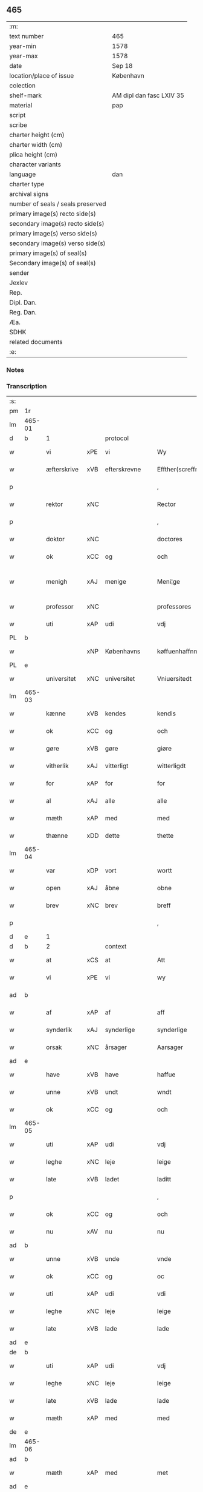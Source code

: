 ** 465

| :m:                               |                          |
| text number                       | 465                      |
| year-min                          | 1578                     |
| year-max                          | 1578                     |
| date                              | Sep 18                   |
| location/place of issue           | København                |
| colection                         |                          |
| shelf-mark                        | AM dipl dan fasc LXIV 35 |
| material                          | pap                      |
| script                            |                          |
| scribe                            |                          |
| charter height (cm)               |                          |
| charter width (cm)                |                          |
| plica height (cm)                 |                          |
| character variants                |                          |
| language                          | dan                      |
| charter type                      |                          |
| archival signs                    |                          |
| number of seals / seals preserved |                          |
| primary image(s) recto side(s)    |                          |
| secondary image(s) recto side(s)  |                          |
| primary image(s) verso side(s)    |                          |
| secondary image(s) verso side(s)  |                          |
| primary image(s) of seal(s)       |                          |
| Secondary image(s) of seal(s)     |                          |
| sender                            |                          |
| Jexlev                            |                          |
| Rep.                              |                          |
| Dipl. Dan.                        |                          |
| Reg. Dan.                         |                          |
| Æa.                               |                          |
| SDHK                              |                          |
| related documents                 |                          |
| :e:                               |                          |

*** Notes


*** Transcription
| :s: |        |             |     |                 |   |                       |                       |             |   |   |   |     |   |   |   |               |          |          |  |    |    |    |    |
| pm  | 1r     |             |     |                 |   |                       |                       |             |   |   |   |     |   |   |   |               |          |          |  |    |    |    |    |
| lm  | 465-01 |             |     |                 |   |                       |                       |             |   |   |   |     |   |   |   |               |          |          |  |    |    |    |    |
| d   | b      | 1           |     | protocol        |   |                       |                       |             |   |   |   |     |   |   |   |               |          |          |  |    |    |    |    |
| w   |        | vi          | xPE | vi              |   | Wy                    | Wÿ                    |             |   |   |   | dan |   |   |   |        465-01 | 1:protocol |          |  |    |    |    |    |
| w   |        | æfterskrive | xVB | efterskrevne    |   | Effther(screffne)     | Efftherᷠͤ               |             |   |   |   | dan |   |   |   |        465-01 | 1:protocol |          |  |    |    |    |    |
| p   |        |             |     |                 |   | ,                     | ,                     |             |   |   |   | dan |   |   |   |        465-01 | 1:protocol |          |  |    |    |    |    |
| w   |        | rektor      | xNC |                 |   | Rector                | Rector                |             |   |   |   | lat |   |   |   |        465-01 | 1:protocol |          |  |    |    |    |    |
| p   |        |             |     |                 |   | ,                     | ,                     |             |   |   |   | dan |   |   |   |        465-01 | 1:protocol |          |  |    |    |    |    |
| w   |        | doktor      | xNC |                 |   | doctores              | doctore              |             |   |   |   | lat |   |   |   |        465-01 | 1:protocol |          |  |    |    |    |    |
| w   |        | ok          | xCC | og              |   | och                   | och                   |             |   |   |   | dan |   |   |   |        465-01 | 1:protocol |          |  |    |    |    |    |
| w   |        | menigh      | xAJ | menige          |   | Meni¦ge               | Meni¦ge               |             |   |   |   | dan |   |   |   | 465-01—465-02 | 1:protocol |          |  |    |    |    |    |
| w   |        | professor   | xNC |                 |   | professores           | profeſſore           |             |   |   |   | lat |   |   |   |        465-02 | 1:protocol |          |  |    |    |    |    |
| w   |        | uti         | xAP | udi             |   | vdj                   | vdj                   |             |   |   |   | dan |   |   |   |        465-02 | 1:protocol |          |  |    |    |    |    |
| PL  | b      |             |     |                 |   |                       |                       |             |   |   |   |     |   |   |   |               |          |          |  |    |    |    |    |
| w   |        |             | xNP | Københavns      |   | køffuenhaffnns        | køffŭenhaffnns        |             |   |   |   | dan |   |   |   |        465-02 | 1:protocol |          |  |    |    |2179|    |
| PL  | e      |             |     |                 |   |                       |                       |             |   |   |   |     |   |   |   |               |          |          |  |    |    |    |    |
| w   |        | universitet | xNC | universitet     |   | Vniuersitedt          | Vniŭerſitedt          |             |   |   |   | dan |   |   |   |        465-02 | 1:protocol |          |  |    |    |    |    |
| lm  | 465-03 |             |     |                 |   |                       |                       |             |   |   |   |     |   |   |   |               |          |          |  |    |    |    |    |
| w   |        | kænne       | xVB | kendes          |   | kendis                | kendi                |             |   |   |   | dan |   |   |   |        465-03 | 1:protocol |          |  |    |    |    |    |
| w   |        | ok          | xCC | og              |   | och                   | och                   |             |   |   |   | dan |   |   |   |        465-03 | 1:protocol |          |  |    |    |    |    |
| w   |        | gøre        | xVB | gøre            |   | giøre                 | giøre                 |             |   |   |   | dan |   |   |   |        465-03 | 1:protocol |          |  |    |    |    |    |
| w   |        | vitherlik   | xAJ | vitterligt      |   | witterligdt           | witterligdt           |             |   |   |   | dan |   |   |   |        465-03 | 1:protocol |          |  |    |    |    |    |
| w   |        | for         | xAP | for             |   | for                   | for                   |             |   |   |   | dan |   |   |   |        465-03 | 1:protocol |          |  |    |    |    |    |
| w   |        | al          | xAJ | alle            |   | alle                  | alle                  |             |   |   |   | dan |   |   |   |        465-03 | 1:protocol |          |  |    |    |    |    |
| w   |        | mæth        | xAP | med             |   | med                   | med                   |             |   |   |   | dan |   |   |   |        465-03 | 1:protocol |          |  |    |    |    |    |
| w   |        | thænne      | xDD | dette           |   | thette                | thette                |             |   |   |   | dan |   |   |   |        465-03 | 1:protocol |          |  |    |    |    |    |
| lm  | 465-04 |             |     |                 |   |                       |                       |             |   |   |   |     |   |   |   |               |          |          |  |    |    |    |    |
| w   |        | var         | xDP | vort            |   | wortt                 | wortt                 |             |   |   |   | dan |   |   |   |        465-04 | 1:protocol |          |  |    |    |    |    |
| w   |        | open        | xAJ | åbne            |   | obne                  | obne                  |             |   |   |   | dan |   |   |   |        465-04 | 1:protocol |          |  |    |    |    |    |
| w   |        | brev        | xNC | brev            |   | breff                 | breff                 |             |   |   |   | dan |   |   |   |        465-04 | 1:protocol |          |  |    |    |    |    |
| p   |        |             |     |                 |   | ,                     | ,                     |             |   |   |   | dan |   |   |   |        465-04 | 1:protocol |          |  |    |    |    |    |
| d   | e      | 1           |     |                 |   |                       |                       |             |   |   |   |     |   |   |   |               |          |          |  |    |    |    |    |
| d   | b      | 2           |     | context         |   |                       |                       |             |   |   |   |     |   |   |   |               |          |          |  |    |    |    |    |
| w   |        | at          | xCS | at              |   | Att                   | Att                   |             |   |   |   | dan |   |   |   |        465-04 | 2:context |          |  |    |    |    |    |
| w   |        | vi          | xPE | vi              |   | wy                    | wÿ                    |             |   |   |   | dan |   |   |   |        465-04 | 2:context |          |  |    |    |    |    |
| ad  | b      |             |     |                 |   |                       |                       | margin-left |   |   |   |     |   |   |   |               |          |          |  |    |    |    |    |
| w   |        | af          | xAP | af              |   | aff                   | aff                   |             |   |   |   | dan |   |   |   |        465-04 | 2:context |          |  |    |    |    |    |
| w   |        | synderlik   | xAJ | synderlige      |   | synderlige            | ynderlige            |             |   |   |   | dan |   |   |   |        465-04 | 2:context |          |  |    |    |    |    |
| w   |        | orsak       | xNC | årsager         |   | Aarsager              | Aarſager              |             |   |   |   | dan |   |   |   |        465-04 | 2:context |          |  |    |    |    |    |
| ad  | e      |             |     |                 |   |                       |                       |             |   |   |   |     |   |   |   |               |          |          |  |    |    |    |    |
| w   |        | have        | xVB | have            |   | haffue                | haffŭe                |             |   |   |   | dan |   |   |   |        465-04 | 2:context |          |  |    |    |    |    |
| w   |        | unne        | xVB | undt            |   | wndt                  | wndt                  |             |   |   |   | dan |   |   |   |        465-04 | 2:context |          |  |    |    |    |    |
| w   |        | ok          | xCC | og              |   | och                   | och                   |             |   |   |   | dan |   |   |   |        465-04 | 2:context |          |  |    |    |    |    |
| lm  | 465-05 |             |     |                 |   |                       |                       |             |   |   |   |     |   |   |   |               |          |          |  |    |    |    |    |
| w   |        | uti         | xAP | udi             |   | vdj                   | vdj                   |             |   |   |   | dan |   |   |   |        465-05 | 2:context |          |  |    |    |    |    |
| w   |        | leghe       | xNC | leje            |   | leige                 | leige                 |             |   |   |   | dan |   |   |   |        465-05 | 2:context |          |  |    |    |    |    |
| w   |        | late        | xVB | ladet            |   | laditt                | ladıtt                |             |   |   |   | dan |   |   |   |        465-05 | 2:context |          |  |    |    |    |    |
| p   |        |             |     |                 |   | ,                     | ,                     |             |   |   |   | dan |   |   |   |        465-05 | 2:context |          |  |    |    |    |    |
| w   |        | ok          | xCC | og              |   | och                   | och                   |             |   |   |   | dan |   |   |   |        465-05 | 2:context |          |  |    |    |    |    |
| w   |        | nu          | xAV | nu              |   | nu                    | nŭ                    |             |   |   |   | dan |   |   |   |        465-05 | 2:context |          |  |    |    |    |    |
| ad  | b      |             |     |                 |   |                       |                       | supralinear |   |   |   |     |   |   |   |               |          |          |  |    |    |    |    |
| w   |        | unne        | xVB | unde            |   | vnde                  | vnde                  |             |   |   |   | dan |   |   |   |        465-05 | 2:context |          |  |    |    |    |    |
| w   |        | ok          | xCC | og              |   | oc                    | oc                    |             |   |   |   | dan |   |   |   |        465-05 | 2:context |          |  |    |    |    |    |
| w   |        | uti         | xAP | udi             |   | vdi                   | vdi                   |             |   |   |   | dan |   |   |   |        465-05 | 2:context |          |  |    |    |    |    |
| w   |        | leghe       | xNC | leje            |   | leige                 | leige                 |             |   |   |   | dan |   |   |   |        465-05 | 2:context |          |  |    |    |    |    |
| w   |        | late        | xVB | lade            |   | lade                  | lade                  |             |   |   |   | dan |   |   |   |        465-05 | 2:context |          |  |    |    |    |    |
| ad  | e      |             |     |                 |   |                       |                       |             |   |   |   |     |   |   |   |               |          |          |  |    |    |    |    |
| de  | b      |             |     |                 |   |                       |                       |             |   |   |   |     |   |   |   |               |          |          |  |    |    |    |    |
| w   |        | uti         | xAP | udi             |   | vdj                   | vdj                   |             |   |   |   | dan |   |   |   |        465-05 | 2:context |          |  |    |    |    |    |
| w   |        | leghe       | xNC | leje            |   | leige                 | leige                 |             |   |   |   | dan |   |   |   |        465-05 | 2:context |          |  |    |    |    |    |
| w   |        | late        | xVB | lade            |   | lade                  | lade                  |             |   |   |   | dan |   |   |   |        465-05 | 2:context |          |  |    |    |    |    |
| w   |        | mæth        | xAP | med             |   | med                   | med                   |             |   |   |   | dan |   |   |   |        465-05 | 2:context |          |  |    |    |    |    |
| de  | e      |             |     |                 |   |                       |                       |             |   |   |   |     |   |   |   |               |          |          |  |    |    |    |    |
| lm  | 465-06 |             |     |                 |   |                       |                       |             |   |   |   |     |   |   |   |               |          |          |  |    |    |    |    |
| ad  | b      |             |     |                 |   |                       |                       | inline      |   |   |   |     |   |   |   |               |          |          |  |    |    |    |    |
| w   |        | mæth        | xAP | med             |   | met                   | met                   |             |   |   |   | dan |   |   |   |        465-06 | 2:context |          |  |    |    |    |    |
| ad  | e      |             |     |                 |   |                       |                       |             |   |   |   |     |   |   |   |               |          |          |  |    |    |    |    |
| w   |        | thænne      | xDD | dette           |   | thette                | thette                |             |   |   |   | dan |   |   |   |        465-06 | 2:context |          |  |    |    |    |    |
| w   |        | var         | xDP | vort            |   | wortt                 | wortt                 |             |   |   |   | dan |   |   |   |        465-06 | 2:context |          |  |    |    |    |    |
| w   |        | open        | xAJ | åbne            |   | obne                  | obne                  |             |   |   |   | dan |   |   |   |        465-06 | 2:context |          |  |    |    |    |    |
| w   |        | brev        | xNC | brev            |   | breff                 | breff                 |             |   |   |   | dan |   |   |   |        465-06 | 2:context |          |  |    |    |    |    |
| w   |        | hetherlik   | xAJ | hæderlig        |   | Hederlig              | Hederlig              |             |   |   |   | dan |   |   |   |        465-06 | 2:context |          |  |    |    |    |    |
| w   |        | høgh+lære   | xVB | højlærd         |   | Høglerd               | Høglerd               |             |   |   |   | dan |   |   |   |        465-06 | 2:context |          |  |    |    |    |    |
| lm  | 465-07 |             |     |                 |   |                       |                       |             |   |   |   |     |   |   |   |               |          |          |  |    |    |    |    |
| w   |        | man         | xNC | mand            |   | Mand                  | Mand                  |             |   |   |   | dan |   |   |   |        465-07 | 2:context |          |  |    |    |    |    |
| w   |        | doktor      | xNC | doktor          |   | d(octor)              | d(.)                  |             |   |   |   | dan |   |   |   |        465-07 | 2:context |          |  |    |    |    |    |
| de  | b      |             |     |                 |   |                       |                       |             |   |   |   |     |   |   |   |               |          |          |  |    |    |    |    |
| PE  | b      | AndLau002   |     |                 |   |                       |                       |             |   |   |   |     |   |   |   |               |          |          |  |    |    |    |    |
| w   |        |             | xNP | Anders          |   | Anders                | Ander                |             |   |   |   | dan |   |   |   |        465-07 | 2:context |          |  |2339|    |    |    |
| w   |        |             | xNP | Lauridsen       |   | Lauritzenn            | Laŭritzenn            |             |   |   |   | dan |   |   |   |        465-07 | 2:context |          |  |2339|    |    |    |
| PE  | e      | AndLau002   |     |                 |   |                       |                       |             |   |   |   |     |   |   |   |               |          |          |  |    |    |    |    |
| de  | e      |             |     |                 |   |                       |                       |             |   |   |   |     |   |   |   |               |          |          |  |    |    |    |    |
| ad  | b      |             |     |                 |   |                       |                       | supralinear |   |   |   |     |   |   |   |               |          |          |  |    |    |    |    |
| PE  | b      | NieHem001   |     |                 |   |                       |                       |             |   |   |   |     |   |   |   |               |          |          |  |    |    |    |    |
| w   |        |             | xNP | Niels           |   | Niels                 | Niels                 |             |   |   |   | dan |   |   |   |        465-07 | 2:context |          |  |2340|    |    |    |
| w   |        |             | xNP | Hemmingsen      |   | Hemmingßen            | Hemmingßen            |             |   |   |   | dan |   |   |   |        465-07 | 2:context |          |  |2340|    |    |    |
| PE  | e      | NieHem001   |     |                 |   |                       |                       |             |   |   |   |     |   |   |   |               |          |          |  |    |    |    |    |
| ad  | e      |             |     |                 |   |                       |                       |             |   |   |   |     |   |   |   |               |          |          |  |    |    |    |    |
| p   |        |             |     |                 |   | ,                     | ,                     |             |   |   |   | dan |   |   |   |        465-07 | 2:context |          |  |    |    |    |    |
| w   |        | ok          | xCC | og              |   | och                   | och                   |             |   |   |   | dan |   |   |   |        465-07 | 2:context |          |  |    |    |    |    |
| w   |        | hans        | xPE | hans            |   | Hans                  | Han                  |             |   |   |   | dan |   |   |   |        465-07 | 2:context |          |  |    |    |    |    |
| w   |        | husfrue     | xNC | hustrue          |   | Hus¦true              | Hŭ¦trŭe              |             |   |   |   | dan |   |   |   | 465-07—465-08 | 2:context |          |  |    |    |    |    |
| de  | b      |             |     |                 |   |                       |                       |             |   |   |   |     |   |   |   |               |          |          |  |    |    |    |    |
| PE  | b      | AnnPed002   |     |                 |   |                       |                       |             |   |   |   |     |   |   |   |               |          |          |  |    |    |    |    |
| w   |        |             | xNP | Anne            |   | Anne                  | Anne                  |             |   |   |   | dan |   |   |   |        465-08 | 2:context |          |  |2341|    |    |    |
| w   |        |             | xNP | Pedersdatter    |   | pedersdother          | pederdother          |             |   |   |   | dan |   |   |   |        465-08 | 2:context |          |  |2341|    |    |    |
| PE  | e      | AnnPed002   |     |                 |   |                       |                       |             |   |   |   |     |   |   |   |               |          |          |  |    |    |    |    |
| de  | e      |             |     |                 |   |                       |                       |             |   |   |   |     |   |   |   |               |          |          |  |    |    |    |    |
| ad  | b      |             |     |                 |   |                       |                       | supralinear |   |   |   |     |   |   |   |               |          |          |  |    |    |    |    |
| PE  | b      | BirLau001   |     |                 |   |                       |                       |             |   |   |   |     |   |   |   |               |          |          |  |    |    |    |    |
| w   |        |             | xNP | Birgitte        |   | Birgitte              | Birgitte              |             |   |   |   | dan |   |   |   |        465-08 | 2:context |          |  |2342|    |    |    |
| w   |        |             | xNP | N               |   | N                     | N                     |             |   |   |   | dan |   |   |   |        465-08 | 2:context |          |  |2342|    |    |    |
| w   |        | dotter      | xNC | datter          |   | dother                | dother                |             |   |   |   | dan |   |   |   |        465-08 | 2:context |          |  |2342|    |    |    |
| PE  | e      | BirLau001   |     |                 |   |                       |                       |             |   |   |   |     |   |   |   |               |          |          |  |    |    |    |    |
| ad  | e      |             |     |                 |   |                       |                       |             |   |   |   |     |   |   |   |               |          |          |  |    |    |    |    |
| ad  | b      |             |     |                 |   |                       |                       | margin-left |   |   |   |     |   |   |   |               |          |          |  |    |    |    |    |
| w   |        | en          | xNA | en              |   | En                    | En                    |             |   |   |   | dan |   |   |   |        465-08 | 2:context |          |  |    |    |    |    |
| w   |        | universitet | xNC | universitetens  |   | Vniuersitetens        | Vniŭerſiteten        |             |   |   |   | dan |   |   |   |        465-08 | 2:context |          |  |    |    |    |    |
| de  | b      |             |     |                 |   |                       |                       |             |   |   |   |     |   |   |   |               |          |          |  |    |    |    |    |
| w   |        | en          | xNA | en              |   | en                    | en                    |             |   |   |   | dan |   |   |   |        465-08 | 2:context |          |  |    |    |    |    |
| de  | e      |             |     |                 |   |                       |                       |             |   |   |   |     |   |   |   |               |          |          |  |    |    |    |    |
| w   |        | ænghaghe    | xNC | enghave         |   | Enghauffue            | Enghaŭffŭe            |             |   |   |   | dan |   |   |   |        465-08 | 2:context |          |  |    |    |    |    |
| w   |        | uti         | xAP | udi             |   | vdi                   | vdi                   |             |   |   |   | dan |   |   |   |        465-08 | 2:context |          |  |    |    |    |    |
| PL  | b      |             |     |                 |   |                       |                       |             |   |   |   |     |   |   |   |               |          |          |  |    |    |    |    |
| w   |        |             | xNP | Roskilde        |   | Roskilde              | Roſkılde              |             |   |   |   | dan |   |   |   |        465-08 | 2:context |          |  |    |    |2180|    |
| PL  | e      |             |     |                 |   |                       |                       |             |   |   |   |     |   |   |   |               |          |          |  |    |    |    |    |
| p   |        |             |     |                 |   | ,                     | ,                     |             |   |   |   | dan |   |   |   |        465-08 | 2:context |          |  |    |    |    |    |
| w   |        | kalle       | xVB | kaldes          |   | kaldis                | kaldi                |             |   |   |   | dan |   |   |   |        465-08 | 2:context |          |  |    |    |    |    |
| w   |        |             | xNP | Clara           |   | Clare                 | Clare                 |             |   |   |   | dan |   |   |   |        465-08 | 2:context |          |  |    |    |    |    |
| ad  | e      |             |     |                 |   |                       |                       |             |   |   |   |     |   |   |   |               |          |          |  |    |    |    |    |
| de  | b      |             |     |                 |   |                       |                       |             |   |   |   |     |   |   |   |               |          |          |  |    |    |    |    |
| w   |        |             | xNP | Clara           |   | Clare                 | Clare                 |             |   |   |   | dan |   |   |   |        465-08 | 2:context |          |  |    |    |    |    |
| de  | e      |             |     |                 |   |                       |                       |             |   |   |   |     |   |   |   |               |          |          |  |    |    |    |    |
| w   |        | ænghaghe    | xNC | enghave         |   | Enghauffue            | Enghaŭffŭe            |             |   |   |   | dan |   |   |   |        465-08 | 2:context |          |  |    |    |    |    |
| lm  | 465-09 |             |     |                 |   |                       |                       |             |   |   |   |     |   |   |   |               |          |          |  |    |    |    |    |
| w   |        | ok          | xCC | og              |   | och                   | och                   |             |   |   |   | dan |   |   |   |        465-09 | 2:context |          |  |    |    |    |    |
| w   |        | en          | xNA | en              |   | Een                   | Een                   |             |   |   |   | dan |   |   |   |        465-09 | 2:context |          |  |    |    |    |    |
| ad  | b      |             |     |                 |   |                       |                       | supralinear |   |   |   |     |   |   |   |               |          |          |  |    |    |    |    |
| w   |        | universitet | xNC | universitetens  |   | Vniuersitetens        | Vniŭerſitetens        |             |   |   |   | dan |   |   |   |        465-09 | 2:context |          |  |    |    |    |    |
| ad  | e      |             |     |                 |   |                       |                       |             |   |   |   |     |   |   |   |               |          |          |  |    |    |    |    |
| w   |        | fjarthing   | xNC | fjerding        |   | fierding              | fierding              |             |   |   |   | dan |   |   |   |        465-09 | 2:context |          |  |    |    |    |    |
| w   |        | jorth       | xNC | jord            |   | Jord                  | Joꝛd                  |             |   |   |   | dan |   |   |   |        465-09 | 2:context |          |  |    |    |    |    |
| ad  | b      |             |     |                 |   |                       |                       | supralinear |   |   |   |     |   |   |   |               |          |          |  |    |    |    |    |
| w   |        | ibidem      | xAV |                 |   | ibidem                | ibidem                |             |   |   |   | lat |   |   |   |        465-09 | 2:context |          |  |    |    |    |    |
| ad  | e      |             |     |                 |   |                       |                       |             |   |   |   |     |   |   |   |               |          |          |  |    |    |    |    |
| w   |        | uti         | xAP | udi             |   | vdj                   | vdj                   |             |   |   |   | dan |   |   |   |        465-09 | 2:context |          |  |    |    |    |    |
| w   |        | æng+vang    | xNC | engvangen       |   | Engwongenn            | Engwongenn            |             |   |   |   | dan |   |   |   |        465-09 | 2:context |          |  |    |    |    |    |
| p   |        |             |     |                 |   | ,                     | ,                     |             |   |   |   | dan |   |   |   |        465-09 | 2:context |          |  |    |    |    |    |
| w   |        | sum         | xRP | som             |   | Som                   | om                   |             |   |   |   | dan |   |   |   |        465-09 | 2:context |          |  |    |    |    |    |
| lm  | 465-10 |             |     |                 |   |                       |                       |             |   |   |   |     |   |   |   |               |          |          |  |    |    |    |    |
| w   |        | saligh      | xAJ | salige          |   | Salige                | alige                |             |   |   |   | dan |   |   |   |        465-10 | 2:context |          |  |    |    |    |    |
| de  | b      |             |     |                 |   |                       |                       |             |   |   |   |     |   |   |   |               |          |          |  |    |    |    |    |
| w   |        | mæstere     | xNC | mester          |   | Mester                | Meſter                |             |   |   |   | dan |   |   |   |        465-10 | 2:context |          |  |    |    |    |    |
| PE  | b      | NieLol001   |     |                 |   |                       |                       |             |   |   |   |     |   |   |   |               |          |          |  |    |    |    |    |
| w   |        |             | xNP | Niels           |   | Niels                 | Niel                 |             |   |   |   | dan |   |   |   |        465-10 | 2:context |          |  |2343|    |    |    |
| w   |        |             | xNP | Lolding         |   | Lolding               | Lolding               |             |   |   |   | dan |   |   |   |        465-10 | 2:context |          |  |2343|    |    |    |
| PE  | e      | NieLol001   |     |                 |   |                       |                       |             |   |   |   |     |   |   |   |               |          |          |  |    |    |    |    |
| w   |        | sitherst    | xAJ | sidst           |   | sist                  | ſiſt                  |             |   |   |   | dan |   |   |   |        465-10 | 2:context |          |  |    |    |    |    |
| de  | e      |             |     |                 |   |                       |                       |             |   |   |   |     |   |   |   |               |          |          |  |    |    |    |    |
| ad  | b      |             |     |                 |   |                       |                       | supralinear |   |   |   |     |   |   |   |               |          |          |  |    |    |    |    |
| w   |        | doktor      | xNC | doktor          |   | d(octor)              | d(.)                  |             |   |   |   | dan |   |   |   |        465-10 | 2:context |          |  |    |    |    |    |
| PE  | b      | AndLau002   |     |                 |   |                       |                       |             |   |   |   |     |   |   |   |               |          |          |  |    |    |    |    |
| w   |        |             | xNP | Anders          |   | Anders                | Ander                |             |   |   |   | dan |   |   |   |        465-10 | 2:context |          |  |2344|    |    |    |
| w   |        |             | xNP | Lauridsen       |   | Laurissen             | Laŭriſſen             |             |   |   |   | dan |   |   |   |        465-10 | 2:context |          |  |2344|    |    |    |
| PE  | e      | AndLau002   |     |                 |   |                       |                       |             |   |   |   |     |   |   |   |               |          |          |  |    |    |    |    |
| w   |        | sitherst    | xAV | sidst           |   | sidst                 | ſidſt                 |             |   |   |   | dan |   |   |   |        465-10 | 2:context |          |  |    |    |    |    |
| ad  | e      |             |     |                 |   |                       |                       |             |   |   |   |     |   |   |   |               |          |          |  |    |    |    |    |
| w   |        | i           | xAP | i               |   | i                     | i                     |             |   |   |   | dan |   |   |   |        465-10 | 2:context |          |  |    |    |    |    |
| w   |        | leghe       | xNC | leje            |   | leige                 | leige                 |             |   |   |   | dan |   |   |   |        465-10 | 2:context |          |  |    |    |    |    |
| w   |        | have        | xVB | havde           |   | had¦de                | had¦de                |             |   |   |   | dan |   |   |   | 465-10—465-11 | 2:context |          |  |    |    |    |    |
| p   |        |             |     |                 |   | ,                     | ,                     |             |   |   |   | dan |   |   |   |        465-11 | 2:context |          |  |    |    |    |    |
| w   |        | at          | xIM | at              |   | Att                   | Att                   |             |   |   |   | dan |   |   |   |        465-11 | 2:context |          |  |    |    |    |    |
| w   |        | nyte        | xVB | nyde            |   | nyde                  | nÿde                  |             |   |   |   | dan |   |   |   |        465-11 | 2:context |          |  |    |    |    |    |
| w   |        | ok          | xCC | og              |   | och                   | och                   |             |   |   |   | dan |   |   |   |        465-11 | 2:context |          |  |    |    |    |    |
| de  | b      |             |     |                 |   |                       |                       |             |   |   |   |     |   |   |   |               |          |          |  |    |    |    |    |
| w   |        | behalde     | xVB | beholde         |   | beholde               | beholde               |             |   |   |   | dan |   |   |   |        465-11 | 2:context |          |  |    |    |    |    |
| de  | e      |             |     |                 |   |                       |                       |             |   |   |   |     |   |   |   |               |          |          |  |    |    |    |    |
| ad  | b      |             |     |                 |   |                       |                       | supralinear |   |   |   |     |   |   |   |               |          |          |  |    |    |    |    |
| w   |        | bruke       | xVB | bruge           |   | bruge                 | brŭge                 |             |   |   |   | dan |   |   |   |        465-11 | 2:context |          |  |    |    |    |    |
| ad  | e      |             |     |                 |   |                       |                       |             |   |   |   |     |   |   |   |               |          |          |  |    |    |    |    |
| p   |        |             |     |                 |   | ,                     | ,                     |             |   |   |   | dan |   |   |   |        465-11 | 2:context |          |  |    |    |    |    |
| w   |        | uti         | xAP | udi             |   | vdj                   | vdj                   |             |   |   |   | dan |   |   |   |        465-11 | 2:context |          |  |    |    |    |    |
| w   |        | al          | xAJ | al              |   | all                   | all                   |             |   |   |   | dan |   |   |   |        465-11 | 2:context |          |  |    |    |    |    |
| w   |        | doktor      | xNC | doktor          |   | d(octor)              | d(.)                  |             |   |   |   | dan |   |   |   |        465-11 | 2:context |          |  |    |    |    |    |
| PE  | b      | NieHem001   |     |                 |   |                       |                       |             |   |   |   |     |   |   |   |               |          |          |  |    |    |    |    |
| w   |        |             | xNP | Anders Nielsens |   | ⸠Ander⸡¦⸜Niel⸝s(øn)es | ⸠Ander⸡¦⸜Niel⸝e     |             |   |   |   | dan |   |   |   | 465-11—465-12 | 2:context |          |  |2345|    |    |    |
| PE  | e      | NieHem001   |     |                 |   |                       |                       |             |   |   |   |     |   |   |   |               |          |          |  |    |    |    |    |
| w   |        | liv         | xNC | livs            |   | liffs                 | liff                 |             |   |   |   | dan |   |   |   |        465-12 | 2:context |          |  |    |    |    |    |
| w   |        | tith        | xNC | tid             |   | tid                   | tid                   |             |   |   |   | dan |   |   |   |        465-12 | 2:context |          |  |    |    |    |    |
| p   |        |             |     |                 |   | ,                     | ,                     |             |   |   |   | dan |   |   |   |        465-12 | 2:context |          |  |    |    |    |    |
| w   |        | ok          | xCC | og              |   | och                   | och                   |             |   |   |   | dan |   |   |   |        465-12 | 2:context |          |  |    |    |    |    |
| w   |        | sva         | xAV | så              |   | saa                   | ſaa                   |             |   |   |   | dan |   |   |   |        465-12 | 2:context |          |  |    |    |    |    |
| w   |        | længe       | xAV | længe           |   | lenge                 | lenge                 |             |   |   |   | dan |   |   |   |        465-12 | 2:context |          |  |    |    |    |    |
| w   |        | han         | xPE | han             |   | hand                  | hand                  |             |   |   |   | dan |   |   |   |        465-12 | 2:context |          |  |    |    |    |    |
| w   |        | live        | xVB | lever           |   | leffuer               | leffŭer               |             |   |   |   | dan |   |   |   |        465-12 | 2:context |          |  |    |    |    |    |
| p   |        |             |     |                 |   | ,                     | ,                     |             |   |   |   | dan |   |   |   |        465-12 | 2:context |          |  |    |    |    |    |
| lm  | 465-13 |             |     |                 |   |                       |                       |             |   |   |   |     |   |   |   |               |          |          |  |    |    |    |    |
| w   |        | ok          | xCC | og              |   | och                   | och                   |             |   |   |   | dan |   |   |   |        465-13 | 2:context |          |  |    |    |    |    |
| w   |        | han         | xPE | hans            |   | hans                  | han                  |             |   |   |   | dan |   |   |   |        465-13 | 2:context |          |  |    |    |    |    |
| w   |        | husfrue     | xNC | hustrues         |   | Hustrues              | Hŭſtrŭe              |             |   |   |   | dan |   |   |   |        465-13 | 2:context |          |  |    |    |    |    |
| de  | b      |             |     |                 |   |                       |                       |             |   |   |   |     |   |   |   |               |          |          |  |    |    |    |    |
| PE  | b      | AnnPed002   |     |                 |   |                       |                       |             |   |   |   |     |   |   |   |               |          |          |  |    |    |    |    |
| w   |        |             | xNP | Anne            |   | Anne                  | Anne                  |             |   |   |   | dan |   |   |   |        465-13 | 2:context |          |  |2346|    |    |    |
| w   |        |             | xNP | Peders          |   | peders                | peder                |             |   |   |   | dan |   |   |   |        465-13 | 2:context |          |  |2346|    |    |    |
| PE  | e      | AnnPed002   |     |                 |   |                       |                       |             |   |   |   |     |   |   |   |               |          |          |  |    |    |    |    |
| de  | e      |             |     |                 |   |                       |                       |             |   |   |   |     |   |   |   |               |          |          |  |    |    |    |    |
| ad  | b      |             |     |                 |   |                       |                       | supralinear |   |   |   |     |   |   |   |               |          |          |  |    |    |    |    |
| PE  | b      | BirLau001   |     |                 |   |                       |                       |             |   |   |   |     |   |   |   |               |          |          |  |    |    |    |    |
| w   |        |             | xNP | Birgitte        |   | Birgitte              | Birgitte              |             |   |   |   | dan |   |   |   |        465-13 | 2:context |          |  |2347|    |    |    |
| w   |        |             | xNP | N               |   | N                     | N                     |             |   |   |   | dan |   |   |   |        465-13 | 2:context |          |  |2347|    |    |    |
| PE  | e      | BirLau001   |     |                 |   |                       |                       |             |   |   |   |     |   |   |   |               |          |          |  |    |    |    |    |
| ad  | e      |             |     |                 |   |                       |                       |             |   |   |   |     |   |   |   |               |          |          |  |    |    |    |    |
| w   |        | dotter      | xNC | datters         |   | dothers               | dother               |             |   |   |   | dan |   |   |   |        465-13 | 2:context |          |  |    |    |    |    |
| lm  | 465-14 |             |     |                 |   |                       |                       |             |   |   |   |     |   |   |   |               |          |          |  |    |    |    |    |
| w   |        | sva         | xAV | så              |   | saa                   | ſaa                   |             |   |   |   | dan |   |   |   |        465-14 | 2:context |          |  |    |    |    |    |
| w   |        | længe       | xAV | længe           |   | lenge                 | lenge                 |             |   |   |   | dan |   |   |   |        465-14 | 2:context |          |  |    |    |    |    |
| w   |        | hun         | xPE | hun             |   | hun                   | hŭn                   |             |   |   |   | dan |   |   |   |        465-14 | 2:context |          |  |    |    |    |    |
| w   |        | sitje       | xVB | sidder          |   | sider                 | ſider                 |             |   |   |   | dan |   |   |   |        465-14 | 2:context |          |  |    |    |    |    |
| w   |        | ænkje       | xNC | enke           |   | Encke                 | Encke                 |             |   |   |   | dan |   |   |   |        465-14 | 2:context |          |  |    |    |    |    |
| p   |        |             |     |                 |   | ,                     | ,                     |             |   |   |   | dan |   |   |   |        465-14 | 2:context |          |  |    |    |    |    |
| w   |        | um          | xCS | om              |   | om                    | om                    |             |   |   |   | dan |   |   |   |        465-14 | 2:context |          |  |    |    |    |    |
| w   |        | sva         | xAV | så              |   | saa                   | ſaa                   |             |   |   |   | dan |   |   |   |        465-14 | 2:context |          |  |    |    |    |    |
| w   |        | ske         | xVB | skede           |   | skede                 | ſkede                 |             |   |   |   | dan |   |   |   |        465-14 | 2:context |          |  |    |    |    |    |
| lm  | 465-15 |             |     |                 |   |                       |                       |             |   |   |   |     |   |   |   |               |          |          |  |    |    |    |    |
| w   |        | at          | xCS | at              |   | att                   | att                   |             |   |   |   | dan |   |   |   |        465-15 | 2:context |          |  |    |    |    |    |
| w   |        | guth        | xNC | Gud             |   | Gud                   | Gŭd                   |             |   |   |   | dan |   |   |   |        465-15 | 2:context |          |  |    |    |    |    |
| de  | b      |             |     |                 |   |                       |                       |             |   |   |   |     |   |   |   |               |          |          |  |    |    |    |    |
| w   |        |             | XX  |                 |   | h0000                 | h0000                 |             |   |   |   | dan |   |   |   |        465-15 | 2:context |          |  |    |    |    |    |
| de  | e      |             |     |                 |   |                       |                       |             |   |   |   |     |   |   |   |               |          |          |  |    |    |    |    |
| ad  | b      |             |     |                 |   |                       |                       | supralinear |   |   |   |     |   |   |   |               |          |          |  |    |    |    |    |
| w   |        | fornævnd    | xAJ | fornævnte       |   | for(nefnde)           | forᷠͤ                   |             |   |   |   | dan |   |   |   |        465-15 | 2:context |          |  |    |    |    |    |
| w   |        | doktor      | xNC | doktor          |   | d(octor)              | d                     |             |   |   |   | dan |   |   |   |        465-15 | 2:context |          |  |    |    |    |    |
| PE  | b      | NieHem001   |     |                 |   |                       |                       |             |   |   |   |     |   |   |   |               |          |          |  |    |    |    |    |
| w   |        |             | xNP | Niels           |   | Niels                 | Niel                 |             |   |   |   | dan |   |   |   |        465-15 | 2:context |          |  |2348|    |    |    |
| PE  | e      | NieHem001   |     |                 |   |                       |                       |             |   |   |   |     |   |   |   |               |          |          |  |    |    |    |    |
| ad  | e      |             |     |                 |   |                       |                       |             |   |   |   |     |   |   |   |               |          |          |  |    |    |    |    |
| w   |        | fyrst       | xAJ | først           |   | først                 | førſt                 |             |   |   |   | dan |   |   |   |        465-15 | 2:context |          |  |    |    |    |    |
| w   |        | af          | xAP | af              |   | aff                   | aff                   |             |   |   |   | dan |   |   |   |        465-15 | 2:context |          |  |    |    |    |    |
| w   |        | væreld      | xNC | verden          |   | werden                | werden                |             |   |   |   | dan |   |   |   |        465-15 | 2:context |          |  |    |    |    |    |
| w   |        | hæthen      | xAV | heden           |   | heden                 | heden                 |             |   |   |   | dan |   |   |   |        465-15 | 2:context |          |  |    |    |    |    |
| w   |        | kalle       | xVB | kaldte          |   | kal¦lede              | kal¦lede              |             |   |   |   | dan |   |   |   | 465-15—465-16 | 2:context |          |  |    |    |    |    |
| p   |        |             |     |                 |   | ,                     | ,                     |             |   |   |   | dan |   |   |   |        465-16 | 2:context |          |  |    |    |    |    |
| w   |        | mæth        | xAP | med             |   | Med                   | Med                   |             |   |   |   | dan |   |   |   |        465-16 | 2:context |          |  |    |    |    |    |
| w   |        | svadan      | xAJ | sådan           |   | saadann               | ſaadann               |             |   |   |   | dan |   |   |   |        465-16 | 2:context |          |  |    |    |    |    |
| w   |        | vilkor      | xNC | vilkår          |   | wilkaar               | wilkaar               |             |   |   |   | dan |   |   |   |        465-16 | 2:context |          |  |    |    |    |    |
| w   |        | at          | xCS | at              |   | att                   | att                   |             |   |   |   | dan |   |   |   |        465-16 | 2:context |          |  |    |    |    |    |
| w   |        | thæn        | xPE | de              |   | di                    | di                    |             |   |   |   | dan |   |   |   |        465-16 | 2:context |          |  |    |    |    |    |
| w   |        | af          | xAP | af              |   | aff                   | aff                   |             |   |   |   | dan |   |   |   |        465-16 | 2:context |          |  |    |    |    |    |
| lm  | 465-17 |             |     |                 |   |                       |                       |             |   |   |   |     |   |   |   |               |          |          |  |    |    |    |    |
| ad  | b      |             |     |                 |   |                       |                       | supralinear |   |   |   |     |   |   |   |               |          |          |  |    |    |    |    |
| w   |        | forn        | xAJ | forn            |   | for(n)(e)             | forᷠͤ                   |             |   |   |   | dan |   |   |   |        465-17 | 2:context |          |  |    |    |    |    |
| w   |        |             | xNP | Clara           |   | Clare                 | Clare                 |             |   |   |   | dan |   |   |   |        465-17 | 2:context |          |  |    |    |    |    |
| ad  | e      |             |     |                 |   |                       |                       |             |   |   |   |     |   |   |   |               |          |          |  |    |    |    |    |
| w   |        | ænghaghe    | xNC | enghaven        |   | Enghauffue⸠nn⸡        | Enghaŭffŭe⸠nn⸡        |             |   |   |   | dan |   |   |   |        465-17 | 2:context |          |  |    |    |    |    |
| w   |        | tvænne      | xNA | tvende          |   | tuende                | tŭende                |             |   |   |   | dan |   |   |   |        465-17 | 2:context |          |  |    |    |    |    |
| w   |        | pund        | xNC | pund            |   | pund                  | pŭnd                  |             |   |   |   | dan |   |   |   |        465-17 | 2:context |          |  |    |    |    |    |
| w   |        | bjug        | xNC | byg             |   | bygh                  | bygh                  |             |   |   |   | dan |   |   |   |        465-17 | 2:context |          |  |    |    |    |    |
| p   |        |             |     |                 |   | ,                     | ,                     |             |   |   |   | dan |   |   |   |        465-17 | 2:context |          |  |    |    |    |    |
| w   |        | ok          | xCC | og              |   | och                   | och                   |             |   |   |   | dan |   |   |   |        465-17 | 2:context |          |  |    |    |    |    |
| w   |        | af          | xAP | af              |   | aff                   | aff                   |             |   |   |   | dan |   |   |   |        465-17 | 2:context |          |  |    |    |    |    |
| lm  | 465-18 |             |     |                 |   |                       |                       |             |   |   |   |     |   |   |   |               |          |          |  |    |    |    |    |
| w   |        | thæn        | xPE | dem             |   | them                  | them                  |             |   |   |   | dan |   |   |   |        465-18 | 2:context |          |  |    |    |    |    |
| w   |        | fjarthing   | xNC | fjerding        |   | fierding              | fierding              |             |   |   |   | dan |   |   |   |        465-18 | 2:context |          |  |    |    |    |    |
| w   |        | jorth       | xNC | jord            |   | Jord                  | Jord                  |             |   |   |   | dan |   |   |   |        465-18 | 2:context |          |  |    |    |    |    |
| ad  | b      |             |     |                 |   |                       |                       | supralinear |   |   |   |     |   |   |   |               |          |          |  |    |    |    |    |
| w   |        | i           | xAP | i               |   | i                     | i                     |             |   |   |   | dan |   |   |   |        465-18 | 2:context |          |  |    |    |    |    |
| w   |        | æng+vang    | xNC | engvangen       |   | Engwongen             | Engwongen             |             |   |   |   | dan |   |   |   |        465-18 | 2:context |          |  |    |    |    |    |
| ad  | e      |             |     |                 |   |                       |                       |             |   |   |   |     |   |   |   |               |          |          |  |    |    |    |    |
| w   |        | en          | xNA | et              |   | ett                   | ett                   |             |   |   |   | dan |   |   |   |        465-18 | 2:context |          |  |    |    |    |    |
| w   |        | pund        | xNC | pund            |   | pund                  | pŭnd                  |             |   |   |   | dan |   |   |   |        465-18 | 2:context |          |  |    |    |    |    |
| w   |        | bjug        | xNC | byg             |   | bygh                  | bygh                  |             |   |   |   | dan |   |   |   |        465-18 | 2:context |          |  |    |    |    |    |
| p   |        |             |     |                 |   | ,                     | ,                     |             |   |   |   | dan |   |   |   |        465-18 | 2:context |          |  |    |    |    |    |
| w   |        | arlik       | xAJ | årlig           |   | aarlig                | aarlig                |             |   |   |   | dan |   |   |   |        465-18 | 2:context |          |  |    |    |    |    |
| lm  | 465-19 |             |     |                 |   |                       |                       |             |   |   |   |     |   |   |   |               |          |          |  |    |    |    |    |
| w   |        | innen       | xAP | inden           |   | indenn                | indenn                |             |   |   |   | dan |   |   |   |        465-19 | 2:context |          |  |    |    |    |    |
| w   |        | jul         | xNC | jul             |   | Jull                  | Jŭll                  |             |   |   |   | dan |   |   |   |        465-19 | 2:context |          |  |    |    |    |    |
| w   |        | til         | xAP | til             |   | thill                 | thill                 |             |   |   |   | dan |   |   |   |        465-19 | 2:context |          |  |    |    |    |    |
| w   |        | goth        | xAJ | gode            |   | gode                  | gode                  |             |   |   |   | dan |   |   |   |        465-19 | 2:context |          |  |    |    |    |    |
| w   |        | rethe       | xNC | rede            |   | rede                  | rede                  |             |   |   |   | dan |   |   |   |        465-19 | 2:context |          |  |    |    |    |    |
| w   |        | yte         | xVB | yde             |   | yde                   | yde                   |             |   |   |   | dan |   |   |   |        465-19 | 2:context |          |  |    |    |    |    |
| de  | b      |             |     |                 |   |                       |                       |             |   |   |   |     |   |   |   |               |          |          |  |    |    |    |    |
| w   |        | late        | xVB | lade            |   | lade                  | lade                  |             |   |   |   | dan |   |   |   |        465-19 | 2:context |          |  |    |    |    |    |
| de  | e      |             |     |                 |   |                       |                       |             |   |   |   |     |   |   |   |               |          |          |  |    |    |    |    |
| ad  | b      |             |     |                 |   |                       |                       | supralinear |   |   |   |     |   |   |   |               |          |          |  |    |    |    |    |
| w   |        | skule       | xVB | skulle          |   | skulle                | ſkŭlle                |             |   |   |   | dan |   |   |   |        465-19 | 2:context |          |  |    |    |    |    |
| ad  | e      |             |     |                 |   |                       |                       |             |   |   |   |     |   |   |   |               |          |          |  |    |    |    |    |
| w   |        | til         | xAP | til             |   | thill                 | thill                 |             |   |   |   | dan |   |   |   |        465-19 | 2:context |          |  |    |    |    |    |
| lm  | 465-20 |             |     |                 |   |                       |                       |             |   |   |   |     |   |   |   |               |          |          |  |    |    |    |    |
| w   |        | fornævnd    | xAJ | fornævnte       |   | for(nefnde)           | forᷠͤ                   |             |   |   |   | dan |   |   |   |        465-20 | 2:context |          |  |    |    |    |    |
| w   |        | universitet | xNC | universitet     |   | Vniuersite⸠tt⸡⸌tetis⸍ | Vniŭerſite⸠tt⸡⸌teti⸍ |             |   |   |   | dan |   |   |   |        465-20 | 2:context |          |  |    |    |    |    |
| ad  | b      |             |     |                 |   |                       |                       | supralinear |   |   |   |     |   |   |   |               |          |          |  |    |    |    |    |
| w   |        | professor   | xNC |                 |   | professores           | profeſſore           |             |   |   |   | lat |   |   |   |        465-20 | 2:context |          |  |    |    |    |    |
| ad  | e      |             |     |                 |   |                       |                       |             |   |   |   |     |   |   |   |               |          |          |  |    |    |    |    |
| w   |        | uten        | xAP | uden            |   | vdenn                 | vdenn                 |             |   |   |   | dan |   |   |   |        465-20 | 2:context |          |  |    |    |    |    |
| w   |        | forsømelse  | xNC | forsømmelse     |   | forsømmelße           | forſømmelße           |             |   |   |   | dan |   |   |   |        465-20 | 2:context |          |  |    |    |    |    |
| p   |        |             |     |                 |   | ,                     | ,                     |             |   |   |   | dan |   |   |   |        465-20 | 2:context |          |  |    |    |    |    |
| lm  | 465-21 |             |     |                 |   |                       |                       |             |   |   |   |     |   |   |   |               |          |          |  |    |    |    |    |
| w   |        | ok          | xCC | og              |   | och                   | och                   |             |   |   |   | dan |   |   |   |        465-21 | 2:context |          |  |    |    |    |    |
| ad  | b      |             |     |                 |   |                       |                       | supralinear |   |   |   |     |   |   |   |               |          |          |  |    |    |    |    |
| w   |        | thær        | xAV | der             |   | der                   | der                   |             |   |   |   | dan |   |   |   |        465-21 | 2:context |          |  |    |    |    |    |
| w   |        | hos         | xAP | hos             |   | hoss                  | hoſſ                  |             |   |   |   | dan |   |   |   |        465-21 | 2:context |          |  |    |    |    |    |
| ad  | e      |             |     |                 |   |                       |                       |             |   |   |   |     |   |   |   |               |          |          |  |    |    |    |    |
| w   |        | sjalv       | xDD | selve           |   | selffue               | ſelffŭe               |             |   |   |   | dan |   |   |   |        465-21 | 2:context |          |  |    |    |    |    |
| ad  | b      |             |     |                 |   |                       |                       | supralinear |   |   |   |     |   |   |   |               |          |          |  |    |    |    |    |
| w   |        | fornævnd    | xAJ | fornævnte       |   | for(nefnde)           | forᷠͤ                   |             |   |   |   | dan |   |   |   |        465-21 | 2:context |          |  |    |    |    |    |
| ad  | e      |             |     |                 |   |                       |                       |             |   |   |   |     |   |   |   |               |          |          |  |    |    |    |    |
| de  | b      |             |     |                 |   |                       |                       |             |   |   |   |     |   |   |   |               |          |          |  |    |    |    |    |
| w   |        | same        | xAJ | samme           |   | samme                 | amme                 |             |   |   |   | dan |   |   |   |        465-21 | 2:context |          |  |    |    |    |    |
| de  | e      |             |     |                 |   |                       |                       |             |   |   |   |     |   |   |   |               |          |          |  |    |    |    |    |
| w   |        | ænghaghe    | xNC | enghave         |   | Enghauffue            | Enghaŭffŭe            |             |   |   |   | dan |   |   |   |        465-21 | 2:context |          |  |    |    |    |    |
| de  | b      |             |     |                 |   |                       |                       |             |   |   |   |     |   |   |   |               |          |          |  |    |    |    |    |
| w   |        | sva         | xAV | så              |   | saa                   | ſaa                   |             |   |   |   | dan |   |   |   |        465-21 | 2:context |          |  |    |    |    |    |
| w   |        | vith        | xAJ | vidt            |   | witt                  | witt                  |             |   |   |   | dan |   |   |   |        465-21 | 2:context |          |  |    |    |    |    |
| lm  | 465-22 |             |     |                 |   |                       |                       |             |   |   |   |     |   |   |   |               |          |          |  |    |    |    |    |
| w   |        | sum         | xCS | som             |   | som                   | ſom                   |             |   |   |   | dan |   |   |   |        465-22 | 2:context |          |  |    |    |    |    |
| w   |        | saligh      | xAJ | salige          |   | salige                | alige                |             |   |   |   | dan |   |   |   |        465-22 | 2:context |          |  |    |    |    |    |
| w   |        | mæstere     | xNC | mester          |   | Mester                | Meſter                |             |   |   |   | dan |   |   |   |        465-22 | 2:context |          |  |    |    |    |    |
| PE  | b      | NieLol001   |     |                 |   |                       |                       |             |   |   |   |     |   |   |   |               |          |          |  |    |    |    |    |
| w   |        |             | xNP | Niels           |   | Nelds                 | Neld                 |             |   |   |   | dan |   |   |   |        465-22 | 2:context |          |  |2349|    |    |    |
| PE  | e      | NieLol001   |     |                 |   |                       |                       |             |   |   |   |     |   |   |   |               |          |          |  |    |    |    |    |
| w   |        | han         | xPE | hannem             |   | ha(n)nom              | ha̅nom                 |             |   |   |   | dan |   |   |   |        465-22 | 2:context |          |  |    |    |    |    |
| w   |        | bruke       | xVB | brugt           |   | brugdt                | brŭgdt                |             |   |   |   | dan |   |   |   |        465-22 | 2:context |          |  |    |    |    |    |
| lm  | 465-23 |             |     |                 |   |                       |                       |             |   |   |   |     |   |   |   |               |          |          |  |    |    |    |    |
| w   |        | have        | xVB | har             |   | haffuer               | haffŭer               |             |   |   |   | dan |   |   |   |        465-23 | 2:context |          |  |    |    |    |    |
| de  | e      |             |     |                 |   |                       |                       |             |   |   |   |     |   |   |   |               |          |          |  |    |    |    |    |
| p   |        |             |     |                 |   | ,                     | ,                     |             |   |   |   | dan |   |   |   |        465-23 | 2:context |          |  |    |    |    |    |
| w   |        | ok          | xCC | og              |   | och                   | och                   |             |   |   |   | dan |   |   |   |        465-23 | 2:context |          |  |    |    |    |    |
| w   |        | thæslike    | xAV | deslige         |   | theslig(e)            | theſligͤ               |             |   |   |   | dan |   |   |   |        465-23 | 2:context |          |  |    |    |    |    |
| w   |        | thæn        | xAT | den             |   | thenn                 | thenn                 |             |   |   |   | dan |   |   |   |        465-23 | 2:context |          |  |    |    |    |    |
| w   |        | fjarthing   | xNC | fjerding        |   | fier ding             | fier ding             |             |   |   |   | dan |   |   |   |        465-23 | 2:context |          |  |    |    |    |    |
| w   |        | jorth       | xNC | jord            |   | Jord                  | Jord                  |             |   |   |   | dan |   |   |   |        465-23 | 2:context |          |  |    |    |    |    |
| lm  | 465-24 |             |     |                 |   |                       |                       |             |   |   |   |     |   |   |   |               |          |          |  |    |    |    |    |
| w   |        | mæth        | xAP | med             |   | med                   | med                   |             |   |   |   | dan |   |   |   |        465-24 | 2:context |          |  |    |    |    |    |
| w   |        | gruft       | xNC | grøft           |   | Grøfft                | Grøfft                |             |   |   |   | dan |   |   |   |        465-24 | 2:context |          |  |    |    |    |    |
| w   |        | ok          | xCC | og              |   | och                   | och                   |             |   |   |   | dan |   |   |   |        465-24 | 2:context |          |  |    |    |    |    |
| w   |        | gærthsle    | xNC | gærdsel         |   | gerdzel               | gerdzel               |             |   |   |   | dan |   |   |   |        465-24 | 2:context |          |  |    |    |    |    |
| w   |        | væl         | xAV | vel             |   | well                  | well                  |             |   |   |   | dan |   |   |   |        465-24 | 2:context |          |  |    |    |    |    |
| w   |        | mæth        | xAP | med             |   | med                   | med                   |             |   |   |   | dan |   |   |   |        465-24 | 2:context |          |  |    |    |    |    |
| w   |        | makt        | xNC | magt            |   | ma⸠gdt⸡⸌ct⸍           | ma⸠gdt⸡⸌ct⸍           |             |   |   |   | dan |   |   |   |        465-24 | 2:context |          |  |    |    |    |    |
| pm  | 465-25 |             |     |                 |   |                       |                       |             |   |   |   |     |   |   |   |               |          |          |  |    |    |    |    |
| w   |        | for         | xAV | for             |   | for                   | for                   |             |   |   |   | dan |   |   |   |        465-25 | 2:context |          |  |    |    |    |    |
| ad  | b      |             |     |                 |   |                       |                       | margin-left |   |   |   |     |   |   |   |               |          |          |  |    |    |    |    |
| w   |        | halde       | xVB | holde           |   | holde                 | holde                 |             |   |   |   | dan |   |   |   |        465-25 | 2:context |          |  |    |    |    |    |
| ad  | e      |             |     |                 |   |                       |                       |             |   |   |   |     |   |   |   |               |          |          |  |    |    |    |    |
| w   |        | uten        | xAP | uden            |   | vden                  | vden                  |             |   |   |   | dan |   |   |   |        465-25 | 2:context |          |  |    |    |    |    |
| w   |        | universitet | xNC | universitetens  |   | Vniuersitetens        | Vniŭerſiteten        |             |   |   |   | dan |   |   |   |        465-25 | 2:context |          |  |    |    |    |    |
| de  | b      |             |     |                 |   |                       |                       |             |   |   |   |     |   |   |   |               |          |          |  |    |    |    |    |
| w   |        | by          | xNC | by              |   | by                    | by                    |             |   |   |   | dan |   |   |   |        465-25 | 2:context |          |  |    |    |    |    |
| de  | e      |             |     |                 |   |                       |                       |             |   |   |   |     |   |   |   |               |          |          |  |    |    |    |    |
| w   |        | besværing   | xNC | besværing       |   | besuering             | beſŭering             |             |   |   |   | dan |   |   |   |        465-25 | 2:context |          |  |    |    |    |    |
| w   |        | i           | xAP | i               |   | i                     | i                     |             |   |   |   | dan |   |   |   |        465-25 | 2:context |          |  |    |    |    |    |
| lm  | 465-26 |             |     |                 |   |                       |                       |             |   |   |   |     |   |   |   |               |          |          |  |    |    |    |    |
| de  | b      |             |     |                 |   |                       |                       |             |   |   |   |     |   |   |   |               |          |          |  |    |    |    |    |
| w   |        | noker       | xDD | nogen           |   | nogen                 | nogen                 |             |   |   |   | dan |   |   |   |        465-26 | 2:context |          |  |    |    |    |    |
| de  | e      |             |     |                 |   |                       |                       |             |   |   |   |     |   |   |   |               |          |          |  |    |    |    |    |
| ad  | b      |             |     |                 |   |                       |                       | supralinear |   |   |   |     |   |   |   |               |          |          |  |    |    |    |    |
| w   |        | al          | xAJ | alle            |   | alle                  | alle                  |             |   |   |   | dan |   |   |   |        465-26 | 2:context |          |  |    |    |    |    |
| ad  | e      |             |     |                 |   |                       |                       |             |   |   |   |     |   |   |   |               |          |          |  |    |    |    |    |
| w   |        | mate        | xNC | måde            |   | maade                 | maade                 |             |   |   |   | dan |   |   |   |        465-26 | 2:context |          |  |    |    |    |    |
| p   |        |             |     |                 |   | .                     | .                     |             |   |   |   | dan |   |   |   |        465-26 | 2:context |          |  |    |    |    |    |
| w   |        | samelethes  | xAV | sammeledes      |   | Sammeledis            | Sammeledi            |             |   |   |   | dan |   |   |   |        465-26 | 2:context |          |  |    |    |    |    |
| w   |        | have        | xVB | havde           |   | haffue                | haffŭe                |             |   |   |   | dan |   |   |   |        465-26 | 2:context |          |  |    |    |    |    |
| w   |        | vi          | xPE | vi              |   | wi                    | wi                    |             |   |   |   | dan |   |   |   |        465-26 | 2:context |          |  |    |    |    |    |
| ad  | b      |             |     |                 |   |                       |                       | supralinear |   |   |   |     |   |   |   |               |          |          |  |    |    |    |    |
| w   |        | særdeles    | xAV | særdeles        |   | serdelis              | ſerdeli              |             |   |   |   | dan |   |   |   |        465-26 | 2:context |          |  |    |    |    |    |
| ad  | e      |             |     |                 |   |                       |                       |             |   |   |   |     |   |   |   |               |          |          |  |    |    |    |    |
| w   |        | ok          | xCC | og              |   | oc                    | oc                    |             |   |   |   | dan |   |   |   |        465-26 | 2:context |          |  |    |    |    |    |
| w   |        | rætte       | xVB | ret             |   | redt                  | redt                  |             |   |   |   | dan |   |   |   |        465-26 | 2:context |          |  |    |    |    |    |
| w   |        | ok          | xCC | og              |   | oc                    | oc                    |             |   |   |   | dan |   |   |   |        465-26 | 2:context |          |  |    |    |    |    |
| w   |        | tillate     | xVB | tilladt         |   | tilladet              | tilladet              |             |   |   |   | dan |   |   |   |        465-26 | 2:context |          |  |    |    |    |    |
| w   |        | at          | xCS | at              |   | at                    | at                    |             |   |   |   | dan |   |   |   |        465-26 | 2:context |          |  |    |    |    |    |
| w   |        | thæn        | xPE | de              |   | de                    | de                    |             |   |   |   | dan |   |   |   |        465-26 | 2:context |          |  |    |    |    |    |
| w   |        | mughe       | xVB | må              |   | maa                   | maa                   |             |   |   |   | dan |   |   |   |        465-26 | 2:context |          |  |    |    |    |    |
| w   |        | thær        | xAV | der             |   | der                   | der                   |             |   |   |   | dan |   |   |   |        465-26 | 2:context |          |  |    |    |    |    |
| ad  | b      |             |     |                 |   |                       |                       | supralinear |   |   |   |     |   |   |   |               |          |          |  |    |    |    |    |
| w   |        | foruten     | xNC | foruden         |   | foruden               | forŭden               |             |   |   |   | dan |   |   |   |        465-26 | 2:context |          |  |    |    |    |    |
| w   |        | nyte        | xVB | nyde            |   | nyde                  | nÿde                  |             |   |   |   | dan |   |   |   |        465-26 | 2:context |          |  |    |    |    |    |
| ad  | e      |             |     |                 |   |                       |                       |             |   |   |   |     |   |   |   |               |          |          |  |    |    |    |    |
| de  | b      |             |     |                 |   |                       |                       |             |   |   |   |     |   |   |   |               |          |          |  |    |    |    |    |
| w   |        | hos         | xAV | hos             |   | hoss                  | hoſſ                  |             |   |   |   | dan |   |   |   |        465-26 | 2:context |          |  |    |    |    |    |
| w   |        | behalde     | xVB | beholde         |   | be¦holde              | be¦holde              |             |   |   |   | dan |   |   |   | 465-26—465-27 | 2:context |          |  |    |    |    |    |
| de  | e      |             |     |                 |   |                       |                       |             |   |   |   |     |   |   |   |               |          |          |  |    |    |    |    |
| ad  | b      |             |     |                 |   |                       |                       | inline      |   |   |   |     |   |   |   |               |          |          |  |    |    |    |    |
| w   |        | ok          | xCC | og              |   | oc                    | oc                    |             |   |   |   | dan |   |   |   |        465-27 | 2:context |          |  |    |    |    |    |
| w   |        | bruke       | xVB | bruge           |   | bruge                 | brŭge                 |             |   |   |   | dan |   |   |   |        465-27 | 2:context |          |  |    |    |    |    |
| ad  | e      |             |     |                 |   |                       |                       |             |   |   |   |     |   |   |   |               |          |          |  |    |    |    |    |
| w   |        | thæn        | xAT | den             |   | den                   | den                   |             |   |   |   | dan |   |   |   |        465-27 | 2:context |          |  |    |    |    |    |
| w   |        | apeld       | xNC | abild           |   | Abelde                | Abelde                |             |   |   |   | dan |   |   |   |        465-27 | 2:context |          |  |    |    |    |    |
| w   |        | garth       | xNC | gård            |   | gaard                 | gaard                 |             |   |   |   | dan |   |   |   |        465-27 | 2:context |          |  |    |    |    |    |
| ad  | b      |             |     |                 |   |                       |                       | supralinear |   |   |   |     |   |   |   |               |          |          |  |    |    |    |    |
| w   |        | haghe       | xNC | have            |   | hauffue               | haŭffŭe               |             |   |   |   | dan |   |   |   |        465-27 | 2:context |          |  |    |    |    |    |
| ad  | e      |             |     |                 |   |                       |                       |             |   |   |   |     |   |   |   |               |          |          |  |    |    |    |    |
| ad  | b      |             |     |                 |   |                       |                       | margin-left |   |   |   |     |   |   |   |               |          |          |  |    |    |    |    |
| w   |        | kalle       | xVB | kaldes          |   | kaldis                | kaldi                |             |   |   |   | dan |   |   |   |        465-27 | 2:context |          |  |    |    |    |    |
| w   |        |             | xNP | Clara           |   | Clare                 | Clare                 |             |   |   |   | dan |   |   |   |        465-27 | 2:context |          |  |    |    |    |    |
| w   |        | apeld       | xNC | abild           |   | Abelde                | Abelde                |             |   |   |   | dan |   |   |   |        465-27 | 2:context |          |  |    |    |    |    |
| w   |        | garth       | xNC | gård            |   | Gaard                 | Gaard                 |             |   |   |   | dan |   |   |   |        465-27 | 2:context |          |  |    |    |    |    |
| ad  | e      |             |     |                 |   |                       |                       |             |   |   |   |     |   |   |   |               |          |          |  |    |    |    |    |
| w   |        | sum         | xRP | som             |   | som                   | om                   |             |   |   |   | dan |   |   |   |        465-27 | 2:context |          |  |    |    |    |    |
| ad  | b      |             |     |                 |   |                       |                       | supralinear |   |   |   |     |   |   |   |               |          |          |  |    |    |    |    |
| w   |        | ok          | xAV | og              |   | oc                    | oc                    |             |   |   |   | dan |   |   |   |        465-27 | 2:context |          |  |    |    |    |    |
| ad  | e      |             |     |                 |   |                       |                       |             |   |   |   |     |   |   |   |               |          |          |  |    |    |    |    |
| w   |        | doktor      | xNC | doktor          |   | d(octor)              | d                     |             |   |   |   | dan |   |   |   |        465-27 | 2:context |          |  |    |    |    |    |
| PE  | b      | AndLau002   |     |                 |   |                       |                       |             |   |   |   |     |   |   |   |               |          |          |  |    |    |    |    |
| w   |        |             | xNP | Anders          |   | Anders                | Ander                |             |   |   |   | dan |   |   |   |        465-27 | 2:context |          |  |2350|    |    |    |
| w   |        |             | xNP | Lauridsen       |   | Laurissen             | Laŭriſſen             |             |   |   |   | dan |   |   |   |        465-27 | 2:context |          |  |2350|    |    |    |
| PE  | e      | AndLau002   |     |                 |   |                       |                       |             |   |   |   |     |   |   |   |               |          |          |  |    |    |    |    |
| de  | b      |             |     |                 |   |                       |                       |             |   |   |   |     |   |   |   |               |          |          |  |    |    |    |    |
| w   |        |             | XX  |                 |   | 0000                  | 0000                  |             |   |   |   | dan |   |   |   |        465-27 | 2:context |          |  |    |    |    |    |
| w   |        | ok          | xAV | og              |   | oc                    | oc                    |             |   |   |   | dan |   |   |   |        465-27 | 2:context |          |  |    |    |    |    |
| de  | e      |             |     |                 |   |                       |                       |             |   |   |   |     |   |   |   |               |          |          |  |    |    |    |    |
| w   |        | have        | xVB | havde           |   | haffde                | haffde                |             |   |   |   | dan |   |   |   |        465-27 | 2:context |          |  |    |    |    |    |
| w   |        | af          | xAP | af              |   | aff                   | aff                   |             |   |   |   | dan |   |   |   |        465-27 | 2:context |          |  |    |    |    |    |
| w   |        | universitet | xNC | universitet     |   | vniuersitet           | vniŭerſitet           |             |   |   |   | dan |   |   |   |        465-27 | 2:context |          |  |    |    |    |    |
| p   |        |             |     |                 |   | ,                     | ,                     |             |   |   |   | dan |   |   |   |        465-27 | 2:context |          |  |    |    |    |    |
| w   |        | ok          | xCC | og              |   | oc                    | oc                    |             |   |   |   | dan |   |   |   |        465-27 | 2:context |          |  |    |    |    |    |
| lm  | 465-28 |             |     |                 |   |                       |                       |             |   |   |   |     |   |   |   |               |          |          |  |    |    |    |    |
| w   |        | ænge        | xDD | ingen           |   | ingen                 | ingen                 |             |   |   |   | dan |   |   |   |        465-28 | 2:context |          |  |    |    |    |    |
| w   |        | pension     | xNC | pension         |   | pension               | penſion               |             |   |   |   | dan |   |   |   |        465-28 | 2:context |          |  |    |    |    |    |
| ad  | b      |             |     |                 |   |                       |                       | sublinear   |   |   |   |     |   |   |   |               |          |          |  |    |    |    |    |
| w   |        | æller       | xCC | eller           |   | eller                 | eller                 |             |   |   |   | dan |   |   |   |        465-28 | 2:context |          |  |    |    |    |    |
| w   |        | afgift      | xNC | afgift          |   | affgifft              | affgifft              |             |   |   |   | dan |   |   |   |        465-28 | 2:context |          |  |    |    |    |    |
| ad  | e      |             |     |                 |   |                       |                       |             |   |   |   |     |   |   |   |               |          |          |  |    |    |    |    |
| w   |        | thær        | xAV | der             |   | der                   | der                   |             |   |   |   | dan |   |   |   |        465-28 | 2:context |          |  |    |    |    |    |
| w   |        | af          | xAV | af              |   | aff                   | aff                   |             |   |   |   | dan |   |   |   |        465-28 | 2:context |          |  |    |    |    |    |
| w   |        | at          | xIM | at              |   | at                    | at                    |             |   |   |   | dan |   |   |   |        465-28 | 2:context |          |  |    |    |    |    |
| w   |        | give        | xVB | give            |   | giffue                | giffŭe                |             |   |   |   | dan |   |   |   |        465-28 | 2:context |          |  |    |    |    |    |
| de  | b      |             |     |                 |   |                       |                       |             |   |   |   |     |   |   |   |               |          |          |  |    |    |    |    |
| w   |        | til         | xAP | til             |   | til                   | til                   |             |   |   |   | dan |   |   |   |        465-28 | 2:context |          |  |    |    |    |    |
| w   |        | ænge        | xPI | ingen           |   | ingen                 | ingen                 |             |   |   |   | dan |   |   |   |        465-28 | 2:context |          |  |    |    |    |    |
| de  | e      |             |     |                 |   |                       |                       |             |   |   |   |     |   |   |   |               |          |          |  |    |    |    |    |
| w   |        | sva         | xAV | så              |   | saa                   | ſaa                   |             |   |   |   | dan |   |   |   |        465-28 | 2:context |          |  |    |    |    |    |
| w   |        | længe       | xAV | længe           |   | lenge                 | lenge                 |             |   |   |   | dan |   |   |   |        465-28 | 2:context |          |  |    |    |    |    |
| w   |        | thæn        | xPE | de              |   | de                    | de                    |             |   |   |   | dan |   |   |   |        465-28 | 2:context |          |  |    |    |    |    |
| de  | b      |             |     |                 |   |                       |                       |             |   |   |   |     |   |   |   |               |          |          |  |    |    |    |    |
| w   |        | thæn        | xPE | den              |   | den                   | den                   |             |   |   |   | dan |   |   |   |        465-28 | 2:context |          |  |    |    |    |    |
| w   |        | behalde     | xVB | beholdendes     |   | beholdend(is)         | beholdendꝭ            |             |   |   |   | dan |   |   |   |        465-28 | 2:context |          |  |    |    |    |    |
| de  | e      |             |     |                 |   |                       |                       |             |   |   |   |     |   |   |   |               |          |          |  |    |    |    |    |
| w   |        | varthe      | xVB | vorder          |   | vorder                | vorder                |             |   |   |   | dan |   |   |   |        465-28 | 2:context |          |  |    |    |    |    |
| ad  | b      |             |     |                 |   |                       |                       | margin-bot  |   |   |   |     |   |   |   |               |          |          |  |    |    |    |    |
| w   |        | dogh        | xAV | dog             |   | dog                   | dog                   |             |   |   |   | dan |   |   |   |        465-28 | 2:context |          |  |    |    |    |    |
| w   |        | thæn        | xPE | de              |   | de                    | de                    |             |   |   |   | dan |   |   |   |        465-28 | 2:context |          |  |    |    |    |    |
| w   |        | han         | xPE | hannem             |   | ha(n)ne(m)            | ha̅ne̅                  |             |   |   |   | dan |   |   |   |        465-28 | 2:context |          |  |    |    |    |    |
| w   |        |             | XX  |                 |   | forbeden              | forbeden              |             |   |   |   | dan |   |   |   |        465-28 | 2:context |          |  |    |    |    |    |
| w   |        | skule       | xVB | skulle          |   | skulle                | ſkŭlle                |             |   |   |   | dan |   |   |   |        465-28 | 2:context |          |  |    |    |    |    |
| w   |        | ok          | xCC | og              |   | oc                    | oc                    |             |   |   |   | dan |   |   |   |        465-28 | 2:context |          |  |    |    |    |    |
| lm  | 465-29 |             |     |                 |   |                       |                       |             |   |   |   |     |   |   |   |               |          |          |  |    |    |    |    |
| w   |        | ække        | xAV | ikke            |   | icke                  | icke                  |             |   |   |   | dan |   |   |   |        465-29 | 2:context |          |  |    |    |    |    |
| w   |        | forarghe    | xVB | forarge         |   | forarge               | forarge               |             |   |   |   | dan |   |   |   |        465-29 | 2:context |          |  |    |    |    |    |
| w   |        | i           | xAP | i               |   | i                     | i                     |             |   |   |   | dan |   |   |   |        465-29 | 2:context |          |  |    |    |    |    |
| w   |        | noker       | xDD | nogen           |   | nogen                 | nogen                 |             |   |   |   | dan |   |   |   |        465-29 | 2:context |          |  |    |    |    |    |
| w   |        | mate        | xNC | måde            |   | maade                 | maade                 |             |   |   |   | dan |   |   |   |        465-29 | 2:context |          |  |    |    |    |    |
| ad  | e      |             |     |                 |   |                       |                       |             |   |   |   |     |   |   |   |               |          |          |  |    |    |    |    |
| lm  | 465-30 |             |     |                 |   |                       |                       |             |   |   |   |     |   |   |   |               |          |          |  |    |    |    |    |
| ad  | b      |             |     |                 |   |                       |                       | sublinear   |   |   |   |     |   |   |   |               |          |          |  |    |    |    |    |
| w   |        | fornævnd    | xAJ | fornævnte       |   | for(nefnde)           | forᷠͤ                   |             |   |   |   | dan |   |   |   |        465-30 | 2:context |          |  |    |    |    |    |
| w   |        | apeld       | xNC | abild           |   | Abel                  | Abel                  |             |   |   |   | dan |   |   |   |        465-30 | 2:context |          |  |    |    |    |    |
| w   |        | haghe       | xNC | have            |   | hauffue               | haŭffŭe               |             |   |   |   | dan |   |   |   |        465-30 | 2:context |          |  |    |    |    |    |
| w   |        | nyte        | xVB | nydendes        |   | nydend(is)            | nyden                |             |   |   |   | dan |   |   |   |        465-30 | 2:context |          |  |    |    |    |    |
| w   |        | ok          | xCC | og              |   | oc                    | oc                    |             |   |   |   | dan |   |   |   |        465-30 | 2:context |          |  |    |    |    |    |
| w   |        | bruke       | xVB | brugendes       |   | brugend(is)           | brŭgen               |             |   |   |   | dan |   |   |   |        465-30 | 2:context |          |  |    |    |    |    |
| ad  | e      |             |     |                 |   |                       |                       |             |   |   |   |     |   |   |   |               |          |          |  |    |    |    |    |
| d   | e      | 2           |     |                 |   |                       |                       |             |   |   |   |     |   |   |   |               |          |          |  |    |    |    |    |
| lm  | 465-31 |             |     |                 |   |                       |                       |             |   |   |   |     |   |   |   |               |          |          |  |    |    |    |    |
| d   | b      | 3           |     | eschatocol      |   |                       |                       |             |   |   |   |     |   |   |   |               |          |          |  |    |    |    |    |
| w   |        | til         | xAP | til             |   | Thill                 | Thill                 |             |   |   |   | dan |   |   |   |        465-31 | 3:eschatocol |          |  |    |    |    |    |
| w   |        | ytermere    | xAJ | ydermere        |   | ydermere              | ydermere              |             |   |   |   | dan |   |   |   |        465-31 | 3:eschatocol |          |  |    |    |    |    |
| w   |        | vitnesbyrth | xNC | vidnesbyrd      |   | widnisbyrd            | widnibyrd            |             |   |   |   | dan |   |   |   |        465-31 | 3:eschatocol |          |  |    |    |    |    |
| w   |        | ok          | xCC | og              |   | och                   | och                   |             |   |   |   | dan |   |   |   |        465-31 | 3:eschatocol |          |  |    |    |    |    |
| w   |        | fast        | xAJ | fastere         |   | faste¦re              | faſte¦re              |             |   |   |   | dan |   |   |   | 465-31—465-32 | 3:eschatocol |          |  |    |    |    |    |
| w   |        | forvaring   | xNC | forvaring       |   | foruaring             | forŭaring             |             |   |   |   | dan |   |   |   |        465-32 | 3:eschatocol |          |  |    |    |    |    |
| p   |        |             |     |                 |   | ,                     | ,                     |             |   |   |   | dan |   |   |   |        465-32 | 3:eschatocol |          |  |    |    |    |    |
| w   |        | have        | xVB | have            |   | haffue                | haffŭe                |             |   |   |   | dan |   |   |   |        465-32 | 3:eschatocol |          |  |    |    |    |    |
| w   |        | vi          | xPE | vi              |   | wij                   | wij                   |             |   |   |   | dan |   |   |   |        465-32 | 3:eschatocol |          |  |    |    |    |    |
| w   |        | vitherlik   | xAJ | vitterlig       |   | witterlig             | witterlig             |             |   |   |   | dan |   |   |   |        465-32 | 3:eschatocol |          |  |    |    |    |    |
| w   |        | late        | xVB | ladet            |   | laditt                | ladıtt                |             |   |   |   | dan |   |   |   |        465-32 | 3:eschatocol |          |  |    |    |    |    |
| lm  | 465-33 |             |     |                 |   |                       |                       |             |   |   |   |     |   |   |   |               |          |          |  |    |    |    |    |
| w   |        | thrykje     | xVB | trykke          |   | trycke                | trycke                |             |   |   |   | dan |   |   |   |        465-33 | 3:eschatocol |          |  |    |    |    |    |
| w   |        | universitet | xNC | universitetens  |   | vniuersitetens        | vniŭerſiteten        |             |   |   |   | dan |   |   |   |        465-33 | 3:eschatocol |          |  |    |    |    |    |
| w   |        | insighle    | xNC | indsegl         |   | indsegel              | indſegel              |             |   |   |   | dan |   |   |   |        465-33 | 3:eschatocol |          |  |    |    |    |    |
| w   |        | hær         | xAV | her             |   | her                   | her                   |             |   |   |   | dan |   |   |   |        465-33 | 3:eschatocol |          |  |    |    |    |    |
| w   |        | næthen      | xAV | neden           |   | neden                 | neden                 |             |   |   |   | dan |   |   |   |        465-33 | 3:eschatocol |          |  |    |    |    |    |
| lm  | 465-34 |             |     |                 |   |                       |                       |             |   |   |   |     |   |   |   |               |          |          |  |    |    |    |    |
| w   |        | under       | xAP | under           |   | vnder                 | vnder                 |             |   |   |   | dan |   |   |   |        465-34 | 3:eschatocol |          |  |    |    |    |    |
| w   |        | thænne      | xDD | dette           |   | thette                | thette                |             |   |   |   | dan |   |   |   |        465-34 | 3:eschatocol |          |  |    |    |    |    |
| w   |        | var         | xDP | vort            |   | wortt                 | wortt                 |             |   |   |   | dan |   |   |   |        465-34 | 3:eschatocol |          |  |    |    |    |    |
| w   |        | open        | xAJ | åbne            |   | obne                  | obne                  |             |   |   |   | dan |   |   |   |        465-34 | 3:eschatocol |          |  |    |    |    |    |
| w   |        | brev        | xNC | brev            |   | breff                 | bꝛeff                 |             |   |   |   | dan |   |   |   |        465-34 | 3:eschatocol |          |  |    |    |    |    |
| p   |        |             |     |                 |   | ,                     | ,                     |             |   |   |   | dan |   |   |   |        465-34 | 3:eschatocol |          |  |    |    |    |    |
| w   |        | sum         | xRP | som             |   | som                   | ſom                   |             |   |   |   | dan |   |   |   |        465-34 | 3:eschatocol |          |  |    |    |    |    |
| w   |        | være        | xVB | er              |   | er                    | er                    |             |   |   |   | dan |   |   |   |        465-34 | 3:eschatocol |          |  |    |    |    |    |
| lm  | 465-35 |             |     |                 |   |                       |                       |             |   |   |   |     |   |   |   |               |          |          |  |    |    |    |    |
| w   |        | give        | xVB | givet           |   | giffuitt              | giffŭıtt              |             |   |   |   | dan |   |   |   |        465-35 | 3:eschatocol |          |  |    |    |    |    |
| w   |        | ok          | xCC | og              |   | och                   | och                   |             |   |   |   | dan |   |   |   |        465-35 | 3:eschatocol |          |  |    |    |    |    |
| w   |        | skrive      | xVB | skrevet         |   | skreffuitt            | ſkreffŭitt            |             |   |   |   | dan |   |   |   |        465-35 | 3:eschatocol |          |  |    |    |    |    |
| w   |        | uti         | xAP | udi             |   | vdj                   | vdj                   |             |   |   |   | dan |   |   |   |        465-35 | 3:eschatocol |          |  |    |    |    |    |
| PL  | b      |             |     |                 |   |                       |                       |             |   |   |   |     |   |   |   |               |          |          |  |    |    |    |    |
| w   |        |             | xNP | København       |   | køffuenhaffn          | køffŭenhaffn          |             |   |   |   | dan |   |   |   |        465-35 | 3:eschatocol |          |  |    |    |2181|    |
| PL  | e      |             |     |                 |   |                       |                       |             |   |   |   |     |   |   |   |               |          |          |  |    |    |    |    |
| lm  | 465-36 |             |     |                 |   |                       |                       |             |   |   |   |     |   |   |   |               |          |          |  |    |    |    |    |
| de  | b      |             |     |                 |   |                       |                       |             |   |   |   |     |   |   |   |               |          |          |  |    |    |    |    |
| w   |        | thænne      | xDD | denne           |   | thenne                | thenne                |             |   |   |   | dan |   |   |   |        465-36 | 3:eschatocol |          |  |    |    |    |    |
| n   |        | 18          |    | 18              |   | xviij                 | xviij                 |             |   |   |   | dan |   |   |   |        465-36 | 3:eschatocol |          |  |    |    |    |    |
| w   |        | dagh        | xNC | dag             |   | dag                   | dag                   |             |   |   |   | dan |   |   |   |        465-36 | 3:eschatocol |          |  |    |    |    |    |
| w   |        | september   | xNC | September       |   | Septemb(ris)          | Septemb(:)            |             |   |   |   | lat |   |   |   |        465-36 | 3:eschatocol |          |  |    |    |    |    |
| w   |        | maneth      | xNC | måned           |   | Maaned                | Maaned                |             |   |   |   | dan |   |   |   |        465-36 | 3:eschatocol |          |  |    |    |    |    |
| lm  | 465-37 |             |     |                 |   |                       |                       |             |   |   |   |     |   |   |   |               |          |          |  |    |    |    |    |
| w   |        | anno        | lat |                 |   | Anno                  | Anno                  |             |   |   |   | lat |   |   |   |        465-37 | 3:eschatocol |          |  |    |    |    |    |
| w   |        | dominj      | lat |                 |   | d(omi)nj              | dnj̅                   |             |   |   |   | lat |   |   |   |        465-37 | 3:eschatocol |          |  |    |    |    |    |
| de  | e      |             |     |                 |   |                       |                       |             |   |   |   |     |   |   |   |               |          |          |  |    |    |    |    |
| n   |        | Mdlxxviij   | lat |                 |   | Mdlxxviij             | Mdlxxviij             |             |   |   |   | lat |   |   |   |        465-37 | 3:eschatocol |          |  |    |    |    |    |
| p   |        |             |     |                 |   | .                     | .                     |             |   |   |   | dan |   |   |   |        465-37 | 3:eschatocol |          |  |    |    |    |    |
| d   | e      | 3           |     |                 |   |                       |                       |             |   |   |   |     |   |   |   |               |          |          |  |    |    |    |    |
| :e: |        |             |     |                 |   |                       |                       |             |   |   |   |     |   |   |   |               |          |          |  |    |    |    |    |